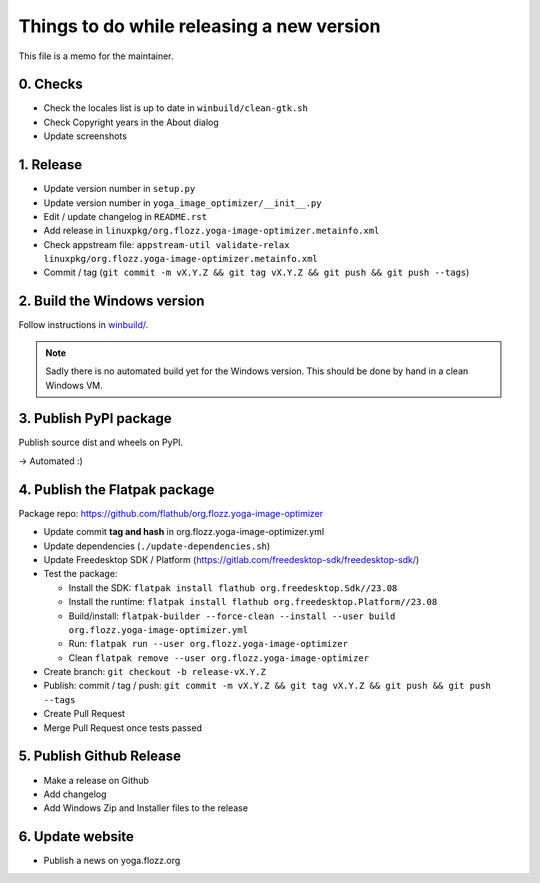 Things to do while releasing a new version
==========================================

This file is a memo for the maintainer.


0. Checks
---------

* Check the locales list is up to date in ``winbuild/clean-gtk.sh``
* Check Copyright years in the About dialog
* Update screenshots


1. Release
----------

* Update version number in ``setup.py``
* Update version number in ``yoga_image_optimizer/__init__.py``
* Edit / update changelog in ``README.rst``
* Add release in ``linuxpkg/org.flozz.yoga-image-optimizer.metainfo.xml``
* Check appstream file: ``appstream-util validate-relax linuxpkg/org.flozz.yoga-image-optimizer.metainfo.xml``
* Commit / tag (``git commit -m vX.Y.Z && git tag vX.Y.Z && git push && git push --tags``)


2. Build the Windows version
----------------------------

Follow instructions in `winbuild/ <./winbuild/README.rst>`_.

.. NOTE::

   Sadly there is no automated build yet for the Windows version. This should
   be done by hand in a clean Windows VM.


3. Publish PyPI package
-----------------------

Publish source dist and wheels on PyPI.

→ Automated :)


4. Publish the Flatpak package
------------------------------

Package repo: https://github.com/flathub/org.flozz.yoga-image-optimizer

* Update commit **tag and hash** in org.flozz.yoga-image-optimizer.yml
* Update dependencies (``./update-dependencies.sh``)
* Update Freedesktop SDK / Platform (https://gitlab.com/freedesktop-sdk/freedesktop-sdk/)
* Test the package:

  * Install the SDK: ``flatpak install flathub org.freedesktop.Sdk//23.08``
  * Install the runtime: ``flatpak install flathub org.freedesktop.Platform//23.08``
  * Build/install: ``flatpak-builder --force-clean --install --user build org.flozz.yoga-image-optimizer.yml``
  * Run: ``flatpak run --user org.flozz.yoga-image-optimizer``
  * Clean ``flatpak remove --user org.flozz.yoga-image-optimizer``

* Create branch: ``git checkout -b release-vX.Y.Z``
* Publish: commit / tag / push: ``git commit -m vX.Y.Z && git tag vX.Y.Z && git push && git push --tags``
* Create Pull Request
* Merge Pull Request once tests passed


5. Publish Github Release
-------------------------

* Make a release on Github
* Add changelog
* Add Windows Zip and Installer files to the release


6. Update website
-----------------

* Publish a news on yoga.flozz.org
